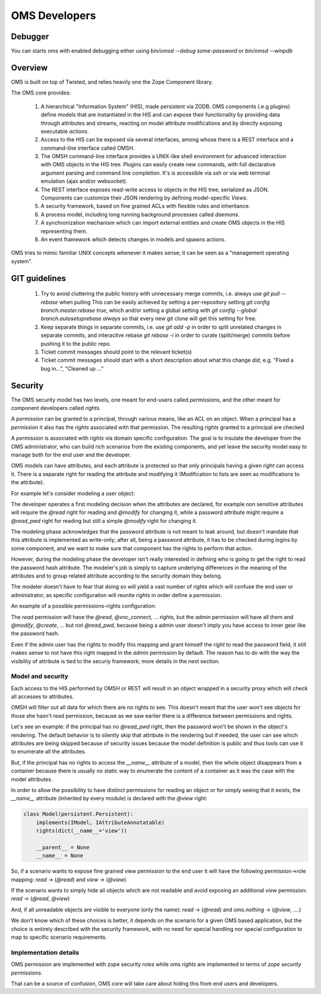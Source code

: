 OMS Developers
==============

Debugger
--------

You can starts oms with enabled debugging either using `bin/omsd --debug some-password` or `bin/omsd --winpdb`

Overview
--------

OMS is built on top of Twisted, and relies heavily one the Zope Component library.

The OMS core provides:

 1. A hierarchical "Information System" (HIS), made persistent via ZODB. OMS components (.e.g plugins) define models
    that are instantiated in the HIS and can expose their functionality by providing data through attributes and streams,
    reacting on model attribute modifications and by directly exposing executable `actions`.

 2. Access to the HIS can be exposed via several interfaces, among whose there is a REST interface and a command-line interface called OMSH.

 3. The OMSH command-line interface provides a UNIX-like shell environment for advanced interaction with OMS objects in the HIS tree.
    Plugins can easily create new commands, with full declarative argument parsing and command line completion.
    It's is accessible via ssh or via web terminal emulation (ajax and/or websocket).

 4. The REST interface exposes read-write access to objects in the HIS tree, serialized as JSON.
    Components can customize their JSON rendering by defining model-specific `Views`.

 5. A security framework, based on fine grained ACLs with flexible rules and inheritance.

 6. A process model, including long running background processes called `daemons`.

 7. A synchronization mechanism which can import external entities and create OMS objects in the HIS representing them.

 8. An event framework which detects changes in models and spawns actions.


OMS tries to mimic familiar UNIX concepts whenever it makes sense; it can be seen as a "management operating system".

GIT guidelines
--------------

 1. Try to avoid cluttering the public history with unnecessary merge commits, i.e. always use `git pull --rebase` when pulling
    This can be easily achieved by setting a per-repository setting `git config branch.master.rebase true`, which and/or setting a global
    setting with `git config --global branch.autosetuprebase always` so that every new git clone will get this setting for free.

 2. Keep separate things in separate commits, i.e. use `git add -p` in order to split unrelated changes in separate commits,
    and interacitve rebase `git rebase -i` in order to curate (split/merge) commits before pushing it to the public repo.

 3. Ticket commit messages should point to the relevant ticket(s)

 4. Ticket commit messages should start with a short description about what this change `did`, e.g. "Fixed a bug in...", "Cleaned up ..."

Security
--------

The OMS security model has two levels, one meant for end-users called `permissions`, and the other meant for component developers called
`rights`.

A `permission` can be granted to a principal, through various means, like an ACL on an object.
When a principal has a `permission` it also has the `rights` associated  with that permission.
The resulting `rights` granted to a principal are checked

A `permission` is associated with `rights` via domain specific configuration. The goal is to insulate the developer
from the OMS administrator, who can build rich scenarios from the existing components, and yet leave the security
model easy to manage both for the end user and the developer.

OMS models can have attributes, and each attribute is protected so that only principals having a given `right` can access it.
There is a separate right for reading the attribute and modifying it (Modification to lists are seen as modifications to the attribute).

For example let's consider modeling a user object:

The developer operates a first modeling decision when the attributes are declared, for example non sensitive attributes will require
the `@read` right for reading and `@modify` for changing it, while a password attribute might require a `@read_pwd` right
for reading but still a simple `@modify` right for changing it.

The modeling phase acknowledges that the password attribute is not meant to leak around, but doesn't mandate that this attribute is
implemented as write-only; after all, being a password attribute, it has to be checked during logins by some component, and we want to make
sure that component has the rights to perform that action.

However, during the modeling phase the developer isn't really interested in defining who is going to get the right to read the password hash
attribute. The modeler's job is simply to capture underlying differences in the meaning of the attributes and to group related attribute
according to the security domain they belong.

The modeler doesn't have to fear that doing so will yield a vast number of `rights`
which will confuse the end user or administrator, as specific configuration will reunite `rights` in order define a `permission`.

An example of a possible permissions-rights configuration:

The `read` permission will have the `@read`, `@vnc_connect`, ... rights, but the `admin` permission will have all them
and `@modify`, `@create`, ... but not `@read_pwd`, because being a admin user doesn't imply you have access to inner gear like the password hash.

Even if the admin user has the rights to modify this mapping and grant himself the `right` to read the password field, it still makes sense
to not have this right mapped in the `admin` permission by default. The reason has to do with the way the visibility of attribute is tied
to the securiy framework; more details in the next section.

Model and security
~~~~~~~~~~~~~~~~~~

Each access to the HIS performed by OMSH or REST will result in an object wrapped in a security proxy which will check all accesses to
attributes.

OMSH will filter out all data for which there are no rights to see. This doesn't meant that the user won't see objects
for those she hasn't read permission, because as we saw earlier there is a difference between permissions and rights.

Let's see an example: if the principal has no `@read_pwd` right,
then the password won't be shown in the object's rendering. The default behavior is to silently skip that attribute in the rendering
but if needed, the user can see which attributes are being skipped because of security issues because the model definition is public
and thus tools can use it to enumerate all the attributes.

But, if the principal has no rights to access the `__name__` attribute of a model, then the whole object disappears from a container
because there is usually no static way to enumerate the content of a container as it was the case with the model attributes.

In order to allow the possibility to have distinct permissions for reading an object or for simply seeing that it exists, the
`__name__` attribute  (inherited by every module) is declared with the `@view` right:

.. code-block:: python

   class Model(persistent.Persistent):
       implements(IModel, IAttributeAnnotatable)
       rights(dict(__name__='view'))

       __parent__ = None
       __name__ = None


So, if a scenario wants to expose fine grained view permission to the end user it will have  the following
permission->role mapping: `read` -> (`@read`) and `view` -> (`@view`)

If the scenario wants to simply hide all objects which are not readable
and avoid exposing an additional `view` permission: `read` -> (`@read`, `@view`)

And, if all unreadable objects are visible to everyone (only the name): `read` -> (`@read`) and `oms.nothing` -> (`@view`, ....)

We don't know which of these choices is better, it depends on the scenario for a given OMS based application, but the choice
is entirely described with the security framework, with no need for special handling nor special configuration to map to specific
scenario requirements.


Implementation details
~~~~~~~~~~~~~~~~~~~~~~

OMS permission are implemented with zope security `roles` while oms `rights` are implemented in terms of `zope security permissions`.

That can be a source of confusion, OMS core will take care about hiding this from end users and developers.
